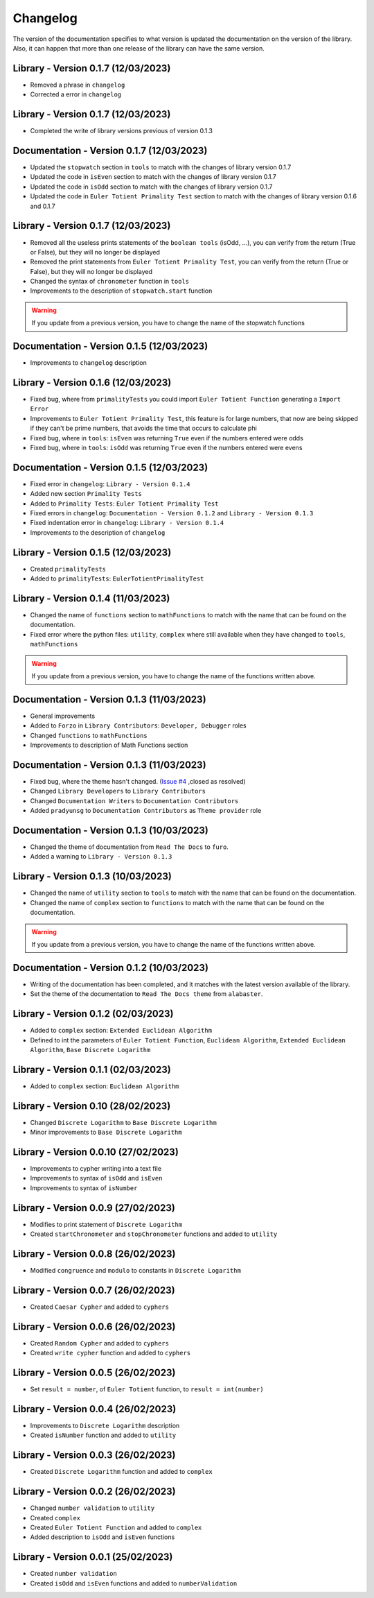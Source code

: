Changelog
=========
The version of the documentation specifies to what version is updated the documentation on the version of the library.
Also, it can happen that more than one release of the library can have the same version.

Library - Version 0.1.7 (12/03/2023)
------------------------------------
* Removed a phrase in ``changelog``
* Corrected a error in ``changelog``


Library - Version 0.1.7 (12/03/2023)
------------------------------------
* Completed the write of library versions previous of version 0.1.3

Documentation - Version 0.1.7 (12/03/2023)
------------------------------------------
* Updated the ``stopwatch`` section in ``tools`` to match with the changes of library version 0.1.7
* Updated the code in ``isEven`` section to match with the changes of library version 0.1.7
* Updated the code in ``isOdd`` section to match with the changes of library version 0.1.7
* Updated the code in ``Euler Totient Primality Test`` section to match with the changes of library version 0.1.6 and 0.1.7

Library - Version 0.1.7 (12/03/2023)
------------------------------------
* Removed all the useless prints statements of the ``boolean tools`` (isOdd, ...), you can verify from the return (True or False), but they will no longer be displayed
* Removed the print statements from ``Euler Totient Primality Test``, you can verify from the return (True or False), but they will no longer be displayed
* Changed the syntax of ``chronometer`` function in ``tools``
* Improvements to the description of ``stopwatch.start`` function

.. warning::
    If you update from a previous version, you have to change the name of the stopwatch functions

Documentation - Version 0.1.5 (12/03/2023)
------------------------------------------
* Improvements to ``changelog`` description

Library - Version 0.1.6 (12/03/2023)
------------------------------------
* Fixed bug, where from ``primalityTests`` you could import ``Euler Totient Function`` generating a ``Import Error``
* Improvements to ``Euler Totient Primality Test``, this feature is for large numbers, that now are being skipped if they can't be prime numbers, that avoids the time that occurs to calculate phi
* Fixed bug, where in ``tools``: ``isEven`` was returning ``True`` even if the numbers entered were odds
* Fixed bug, where in ``tools``: ``isOdd`` was returning ``True`` even if the numbers entered were evens

Documentation - Version 0.1.5 (12/03/2023)
------------------------------------------
* Fixed error in ``changelog``: ``Library - Version 0.1.4``
* Added new section ``Primality Tests``
* Added to ``Primality Tests``: ``Euler Totient Primality Test``
* Fixed errors in ``changelog``: ``Documentation - Version 0.1.2`` and ``Library - Version 0.1.3``
* Fixed indentation error in ``changelog``: ``Library - Version 0.1.4``
* Improvements to the description of ``changelog``

Library - Version 0.1.5 (12/03/2023)
------------------------------------
* Created ``primalityTests``
* Added to ``primalityTests``: ``EulerTotientPrimalityTest``

Library - Version 0.1.4 (11/03/2023)
------------------------------------
* Changed the name of ``functions`` section to ``mathFunctions`` to match with the name that can be found on the documentation.
* Fixed error where the python files: ``utility``, ``complex`` where still available when they have changed to ``tools``, ``mathFunctions``

.. warning::
    If you update from a previous version, you have to change the name of the functions written above.

Documentation - Version 0.1.3 (11/03/2023)
------------------------------------------
* General improvements
* Added to ``Forzo`` in ``Library Contributors``: ``Developer, Debugger`` roles
* Changed ``functions`` to ``mathFunctions``
* Improvements to description of Math Functions section

Documentation - Version 0.1.3 (11/03/2023)
------------------------------------------
* Fixed bug, where the theme hasn't changed. (`Issue #4 <https://github.com/Forzooo/cryptographyComplements/issues/4>`_ ,closed as resolved)
* Changed ``Library Developers`` to ``Library Contributors`` 
* Changed ``Documentation Writers`` to ``Documentation Contributors``
* Added ``pradyunsg`` to ``Documentation Contributors`` as ``Theme provider`` role


Documentation - Version 0.1.3 (10/03/2023)
------------------------------------------
* Changed the theme of documentation from ``Read The Docs`` to ``furo``.
* Added a warning to ``Library - Version 0.1.3``

Library - Version 0.1.3 (10/03/2023)
-------------------------------------
* Changed the name of ``utility`` section to ``tools`` to match with the name that can be found on the documentation.
* Changed the name of ``complex`` section to ``functions`` to match with the name that can be found on the documentation.

.. warning::
    If you update from a previous version, you have to change the name of the functions written above.


Documentation - Version 0.1.2 (10/03/2023)
-------------------------------------------
* Writing of the documentation has been completed, and it matches with the latest version available of the library.
* Set the theme of the documentation to ``Read The Docs theme`` from ``alabaster``.

Library - Version 0.1.2 (02/03/2023)
------------------------------------
* Added to ``complex`` section: ``Extended Euclidean Algorithm``
* Defined to int the parameters of ``Euler Totient Function``, ``Euclidean Algorithm``, ``Extended Euclidean Algorithm``, ``Base Discrete Logarithm``

Library - Version 0.1.1 (02/03/2023)
------------------------------------
* Added to ``complex`` section: ``Euclidean Algorithm``

Library - Version 0.10 (28/02/2023)
-----------------------------------
* Changed ``Discrete Logarithm`` to ``Base Discrete Logarithm``
* Minor improvements to ``Base Discrete Logarithm``

Library - Version 0.0.10 (27/02/2023)
-------------------------------------
* Improvements to cypher writing into a text file
* Improvements to syntax of ``isOdd`` and ``isEven``
* Improvements to syntax of ``isNumber``

Library - Version 0.0.9 (27/02/2023)
------------------------------------
* Modifies to print statement of ``Discrete Logarithm``
* Created ``startChronometer`` and ``stopChronometer`` functions and added to ``utility``

Library - Version 0.0.8 (26/02/2023)
------------------------------------
* Modified ``congruence`` and ``modulo`` to constants in ``Discrete Logarithm``

Library - Version 0.0.7 (26/02/2023)
------------------------------------
* Created ``Caesar Cypher`` and added to ``cyphers``

Library - Version 0.0.6 (26/02/2023)
------------------------------------
* Created ``Random Cypher`` and added to ``cyphers``
* Created ``write cypher`` function and added to ``cyphers``

Library - Version 0.0.5 (26/02/2023)
------------------------------------
* Set ``result = number``, of ``Euler Totient`` function, to ``result = int(number)``

Library - Version 0.0.4 (26/02/2023)
------------------------------------
* Improvements to ``Discrete Logarithm`` description
* Created ``isNumber`` function and added to ``utility``

Library - Version 0.0.3 (26/02/2023)
------------------------------------
* Created ``Discrete Logarithm`` function and added to ``complex``

Library - Version 0.0.2 (26/02/2023)
------------------------------------
* Changed ``number validation`` to ``utility``
* Created ``complex``
* Created ``Euler Totient Function`` and added to ``complex``
* Added description to ``isOdd`` and ``isEven`` functions

Library - Version 0.0.1 (25/02/2023)
------------------------------------
* Created ``number validation``
* Created ``isOdd`` and ``isEven`` functions and added to ``numberValidation``